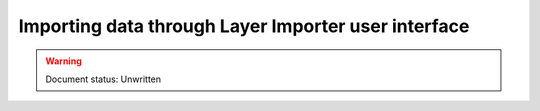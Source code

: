 .. _dataadmin.importer.guiexample:

Importing data through Layer Importer user interface
====================================================

.. warning:: Document status: Unwritten